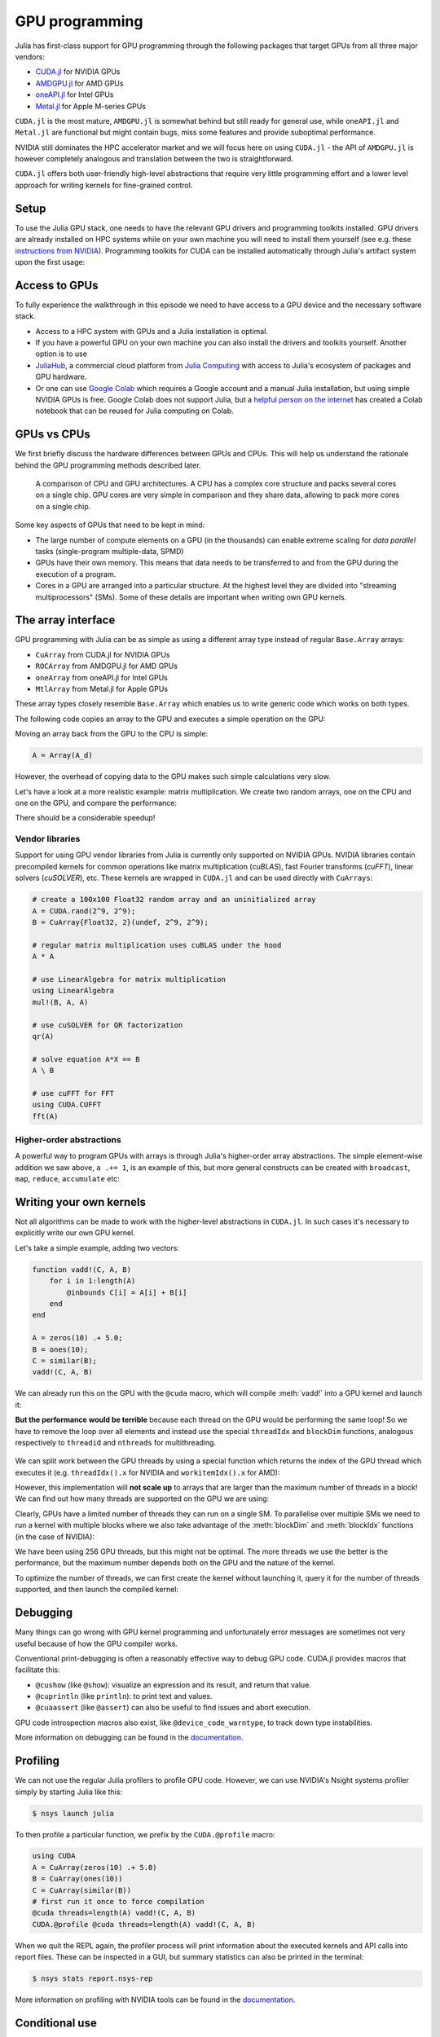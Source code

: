 GPU programming
===============

.. questions::

   - What are the high-level and low-level methods for GPU programming in Julia?
   - How do GPU Arrays work?
   - How are GPU kernels written?

.. instructor-note::

   - 30 min teaching
   - 40 min exercises


Julia has first-class support for GPU programming through the following 
packages that target GPUs from all three major vendors:

- `CUDA.jl <https://cuda.juliagpu.org/stable/>`_ for NVIDIA GPUs
- `AMDGPU.jl <https://amdgpu.juliagpu.org/stable/>`_ for AMD GPUs
- `oneAPI.jl <https://github.com/JuliaGPU/oneAPI.jl>`_ for Intel GPUs
- `Metal.jl <https://github.com/JuliaGPU/Metal.jl>`_ for Apple M-series GPUs

``CUDA.jl`` is the most mature, ``AMDGPU.jl`` is somewhat behind but still 
ready for general use, while ``oneAPI.jl`` and ``Metal.jl`` are functional but might 
contain bugs, miss some features and provide suboptimal performance.

NVIDIA still dominates the HPC accelerator market and we will focus here 
on using ``CUDA.jl`` - the API of ``AMDGPU.jl`` is however completely analogous
and translation between the two is straightforward.

``CUDA.jl`` offers both user-friendly high-level abstractions that require 
very little programming effort and a lower level approach for writing kernels 
for fine-grained control.

Setup
-----

.. tabs::

   .. group-tab:: NVIDIA

      Installing ``CUDA.jl``:

      .. code-block:: julia
      
         using Pkg
         Pkg.add("CUDA")

   .. group-tab:: AMD

      Installing ``AMDGPU.jl``:

      .. code-block:: julia
      
         using Pkg
         Pkg.add("AMDGPU")

   .. group-tab:: Intel

      Installing ``oneAPI.jl``:

      .. code-block:: julia
      
         using Pkg
         Pkg.add("oneAPI")

   .. group-tab:: Apple

      Installing ``Metal.jl``:

      .. code-block:: julia
      
         using Pkg
         Pkg.add("Metal")


To use the Julia GPU stack, one needs to have the relevant GPU drivers and 
programming toolkits installed. GPU drivers are already installed on HPC systems 
while on your own machine you will need to install them yourself (see e.g.  these 
`instructions from NVIDIA <https://www.nvidia.com/Download/index.aspx>`_). 
Programming toolkits for CUDA can be installed automatically through 
Julia's artifact system upon the first usage:

.. tabs::

   .. group-tab:: NVIDIA

      Installing CUDA toolkit:

      .. code-block:: julia
      
         using CUDA
         CUDA.versioninfo()

   .. group-tab:: AMD

      The ROCm software stack needs to be installed beforehand.

   .. group-tab:: Intel

      The oneAPI software stack needs to be installed beforehand.

   .. group-tab:: Apple

      The Metal  software stack needs to be installed beforehand.


Access to GPUs
--------------

To fully experience the walkthrough in this episode we need to have access 
to a GPU device and the necessary software stack. 

- Access to a HPC system with GPUs and a Julia installation is optimal. 
- If you have a powerful GPU on your own machine you can also install the drivers and toolkits yourself. Another option is to use 
- `JuliaHub <https://juliahub.com/lp/>`_, a commercial cloud platform from `Julia Computing <https://juliacomputing.com/>`_ 
  with access to Julia's ecosystem of packages and GPU hardware. 
- Or one can use `Google Colab <https://colab.research.google.com/>`_ which requires a Google 
  account and a manual Julia installation, but using simple NVIDIA GPUs is free.
  Google Colab does not support Julia, but a
  `helpful person on the internet <https://github.com/Dsantra92/Julia-on-Colab>`__ 
  has created a Colab notebook that can be reused for Julia computing on Colab.


GPUs vs CPUs
------------

We first briefly discuss the hardware differences between GPUs and CPUs. 
This will help us understand the rationale behind the GPU programming methods 
described later.

.. figure:: img/CPUAndGPU.png

   A comparison of CPU and GPU architectures. A CPU has a complex core 
   structure and packs several cores on a single chip. GPU cores are very simple 
   in comparison and they share data, allowing to pack more cores on a single chip. 
   
Some key aspects of GPUs that need to be kept in mind:

- The large number of compute elements on a GPU (in the thousands) can enable 
  extreme scaling for `data parallel` tasks (single-program multiple-data, SPMD)
- GPUs have their own memory. This means that data needs to be transferred to 
  and from the GPU during the execution of a program.
- Cores in a GPU are arranged into a particular structure. At the highest level 
  they are divided into "streaming multiprocessors" (SMs). Some of these details are 
  important when writing own GPU kernels.


The array interface
-------------------

GPU programming with Julia can be as simple as using a different array type 
instead of regular ``Base.Array`` arrays:

- ``CuArray`` from CUDA.jl for NVIDIA GPUs
- ``ROCArray`` from AMDGPU.jl for AMD GPUs
- ``oneArray`` from oneAPI.jl for Intel GPUs
- ``MtlArray`` from Metal.jl for Apple GPUs

These array types closely resemble ``Base.Array`` which enables 
us to write generic code which works on both types.

The following code copies an array to the GPU and executes a simple operation on 
the GPU:

.. tabs::

   .. group-tab:: NVIDIA

      .. code-block:: julia
      
         using CUDA

         A_d = CuArray([1,2,3,4])
         A_d .+= 1

   .. group-tab:: AMD

      .. code-block:: julia
      
         using AMDGPU
      
         A_d = ROCArray([1,2,3,4])
         A_d .+= 1

   .. group-tab:: Intel

      .. code-block:: julia
      
         using oneAPI
      
         A_d = oneArray([1,2,3,4])
         A_d .+= 1

   .. group-tab:: Apple

      .. code-block:: julia
      
         using Metal
      
         A_d = MtlArray([1,2,3,4])
         A_d .+= 1

Moving an array back from the GPU to the CPU is simple:

.. code-block:: julia
   
   A = Array(A_d)


However, the overhead of copying data to the GPU makes such simple calculations 
very slow.

Let's have a look at a more realistic example: matrix multiplication. We 
create two random arrays, one on the CPU and one on the GPU, and compare the 
performance:

.. tabs::

   .. group-tab:: NVIDIA

      .. code-block:: julia
      
         using BenchmarkTools
         using CUDA

         A = rand(2^9, 2^9);
         A_d = CuArray(A);

         @btime $A * $A;
         # need to synchronize to let the CPU wait for the GPU kernel to finish
         @btime CUDA.@sync $A_d * $A_d;

   .. group-tab:: AMD

      .. code-block:: julia
      
         using BenchmarkTools
         using AMDGPU
      
         A = rand(2^9, 2^9);
         A_d = ROCArray(A);
      
         @btime $A * $A;
         @btime begin
             $A_d * $A_d;
             AMDGPU.synchronize()
         end

   .. group-tab:: Intel

      .. code-block:: julia
      
         using BenchmarkTools
         using oneAPI
      
         A = rand(2^9, 2^9);
         A_d = oneArray(A);
      
         @btime $A * $A;
         # FIXME: how to synchronize with oneAPI
         @btime $A_d * $A_d;

   .. group-tab:: Apple

      .. code-block:: julia
      
         using BenchmarkTools
         using Metal         
      
         A = rand(2^9, 2^9);
         A_d = MtlArray(A);
      
         @btime $A * $A;
         # FIXME: how to synchronize with Metal?         
         @btime $A_d * $A_d;


There should be a considerable speedup!

.. challenge:: Effect of array size
   
   Does the size of the array affect how much the performance improves?

   .. solution::

      For example, on an Mi250X AMD GPU:

      .. code-block:: julia

         using AMDGPU
         using BenchmarkTools

         A = rand(2^9, 2^9); A_d = ROCArray(A);

         # 1 CPU core:
         @btime $A * $A;
         # 5.472 ms (2 allocations: 2.00 MiB)
         # 64 CPU cores:
         @btime $A * $A;
         # 517.722 μs (2 allocations: 2.00 MiB)
         # GPU
         @btime begin         
             $A_d * $A_d;
         end
         # 115.805 μs (21 allocations: 1.06 KiB)

         # ~47 times faster than 1 CPU core, ~5 times faster than 64 cores

         A = rand(2^10, 2^10); A_d = ROCArray(A);

         # 1 CPU core
         @btime $A * $A;
         # 43.364 ms (2 allocations: 8.00 MiB)
         # 64 CPU cores
         @btime $A*$A;
         # 2.929 ms (2 allocations: 8.00 MiB)
         @btime begin
            $A_d * $A_d;
            AMDGPU.synchronize()
         end
         # 173.316 μs (21 allocations: 1.06 KiB)
   
         # ~250 times faster than one CPU core, ~17 times faster than 64 cores

         A = rand(2^11, 2^11); A_d = ROCArray(A);

         # 1 CPU core
         @btime $A * $A;
         # 344.364 ms (2 allocations: 32.00 MiB)
         # 64 CPU cores
         @btime $A * $A;
         # 30.081 ms (2 allocations: 32.00 MiB)
         @btime begin
             $A_d * $A_d;
         end
         # 866.348 μs (21 allocations: 1.06 KiB)

         # ~400 times faster than 1 core, 35 times faster than 64 cores

         A = rand(2^12, 2^12); A_d = ROCArray(A);

         # 1 CPU core
         @btime $A*$A;
         # 3.221 s (2 allocations: 128.00 MiB)
         # 64 CPU cores
         @btime $A*$A;
         # 159.563 ms (2 allocations: 128.00 MiB)
         # GPU
         @btime begin
            $A_d * $A_d;
            AMDGPU.synchronize()
         end
         # 5.910 ms (21 allocations: 1.06 KiB)

         # ~550 times faster than 1 CPU core, 27 times faster than 64 CPU cores


Vendor libraries
^^^^^^^^^^^^^^^^

Support for using GPU vendor libraries from Julia is currently only supported on 
NVIDIA GPUs.
NVIDIA libraries contain precompiled kernels for common 
operations like matrix multiplication (`cuBLAS`), fast Fourier transforms 
(`cuFFT`), linear solvers (`cuSOLVER`), etc. These kernels are wrapped
in ``CUDA.jl`` and can be used directly with ``CuArrays``:

.. code-block:: julia

   # create a 100x100 Float32 random array and an uninitialized array
   A = CUDA.rand(2^9, 2^9);
   B = CuArray{Float32, 2}(undef, 2^9, 2^9);

   # regular matrix multiplication uses cuBLAS under the hood
   A * A

   # use LinearAlgebra for matrix multiplication
   using LinearAlgebra
   mul!(B, A, A)

   # use cuSOLVER for QR factorization
   qr(A)

   # solve equation A*X == B
   A \ B

   # use cuFFT for FFT
   using CUDA.CUFFT
   fft(A)

.. challenge:: Convert from Base.Array or use GPU methods?

   What is the difference between creating a random array in the following two ways? 

   .. tabs:: 

      .. tab:: Converting from ``Base.Array``

         .. code-block:: julia
         
            A = rand(2^9, 2^9);
            A_d = CuArray(A);

      .. tab:: :meth:`rand` method from CUDA.jl/AMDGPU.jl

         .. code-block:: julia

            A_d = CUDA.rand(2^9, 2^9);     # NVIDIA
            A_d = AMDGPU.rand(2^9, 2^9);   # AMD

   .. solution:: 

      .. tabs::

         .. group-tab:: NVIDIA

            .. code-block:: julia
            
               A = rand(2^9, 2^9);
               A_d = CuArray(A);
               typeof(A_d)
               # CuArray{Float64, 2, CUDA.Mem.DeviceBuffer}

               B_d = CUDA.rand(2^9, 2^9);
               typeof(B_d)
               # CuArray{Float32, 2, CUDA.Mem.DeviceBuffer}

         .. group-tab:: AMD

            .. code-block:: julia
            
               A = rand(2^9, 2^9);
               A_d = ROCArray(A);
               typeof(A_d)
               # ROCMatrix{Float64}
      
               B_d = AMDGPU.rand(2^9, 2^9);
               typeof(B_d)
               # ROCMatrix{Float32}

      The :meth:`rand` method defined in CUDA.jl/AMDGPU.jl creates 32-bit floating point numbers while 
      converting from a 64-bit float Base.Array to a CuArray/ROCArray retains it as Float64!

      GPUs normally perform significantly better for 32-bit floats.


Higher-order abstractions
^^^^^^^^^^^^^^^^^^^^^^^^^

A powerful way to program GPUs with arrays is through Julia's higher-order array 
abstractions. The simple element-wise addition we saw above, ``a .+= 1``, is 
an example of this, but more general constructs can be created with 
``broadcast``, ``map``, ``reduce``, ``accumulate`` etc:

.. tabs:: 

   .. tab:: broadcast

      .. code-block:: julia

         broadcast(A_d) do x
             x += 1
         end

   .. tab:: map

      .. code-block:: julia

         map(A_d) do x
             x + 1
         end

   .. tab:: reduce

      .. code-block:: julia

         reduce(+, A_d)

   .. tab:: accumulate

      .. code-block:: julia

         accumulate(+, A_d)



Writing your own kernels
------------------------

Not all algorithms can be made to work with the higher-level abstractions 
in ``CUDA.jl``. In such cases it's necessary to explicitly write our own GPU kernel.

Let's take a simple example, adding two vectors:

.. code-block:: julia

   function vadd!(C, A, B)
       for i in 1:length(A)
           @inbounds C[i] = A[i] + B[i]
       end
   end

   A = zeros(10) .+ 5.0;
   B = ones(10);
   C = similar(B);
   vadd!(C, A, B)

We can already run this on the GPU with the ``@cuda`` macro, which 
will compile :meth:`vadd!` into a GPU kernel and launch it:

.. tabs:: 

   .. group-tab:: NVIDIA

      .. code-block:: julia

         A_d = CuArray(A);
         B_d = CuArray(B);
         C_d = similar(B_d);

         @cuda vadd!(C_d, A_d, B_d)

   .. group-tab:: AMD

      .. code-block:: julia

         A_d = ROCArray(A);
         B_d = ROCArray(B);
         C_d = similar(B_d);

         @roc vadd!(C_d, A_d, B_d)         

   .. group-tab:: Intel

      .. code-block:: julia

         A_d = oneArray(A);
         B_d = oneArray(B);
         C_d = similar(B_d);

         @oneapi vadd!(C_d, A_d, B_d)   

   .. group-tab:: Apple

      .. code-block:: julia

         A_d = MtlArray(Float32.(A));
         B_d = MtlArray(Float32.(B));
         C_d = similar(B_d);

         @metal vadd!(C_d, A_d, B_d)   


**But the performance would be terrible** because each thread on the GPU 
would be performing the same loop! So we have to remove the loop over all 
elements and instead use the special ``threadIdx`` and ``blockDim`` functions,  
analogous respectively to ``threadid`` and ``nthreads`` for multithreading.

.. figure:: img/MappingBlocksToSMs.png
   :align: center

We can split work between the GPU threads by using a special function which 
returns the index of the GPU thread which executes it (e.g. ``threadIdx().x`` for NVIDIA 
and ``workitemIdx().x`` for AMD):  

.. tabs:: 

   .. group-tab:: NVIDIA

      .. code-block:: julia
      
         function vadd!(C, A, B)
             index = threadIdx().x   # linear indexing, so only use `x`
             @inbounds C[index] = A[index] + B[index]
             return
         end

         A, B = CUDA.ones(2^9)*2, CUDA.ones(2^9)*3;
         C = similar(A);

         N = length(A)
         @cuda threads=N vadd!(C, A, B)

         @assert all(Array(C) .== 5.0)

   .. group-tab:: AMD

      .. code-block:: julia

         function vadd!(C, A, B)
             index = workitemIdx().x   # linear indexing, so only use `x`
             @inbounds C[index] = A[index] + B[index]
             return
         end

         A, B = ROCArray(ones(2^9)*2), ROCArray(ones(2^9)*3);
         C = similar(A);

         N = length(A)
         @roc groupsize=N vadd!(C, A, B)   
         
         @assert all(Array(C) .== 5.0)

   .. group-tab:: Intel

      .. code-block:: julia

         # WARNING: this is still untested on Intel GPUs
         function vadd!(C, A, B)
             index = get_local_id()
             @inbounds C[index] = A[index] + B[index]
             return
         end

         A, B = oneArray(ones(2^9)*2), oneArray(ones(2^9)*3);
         C = similar(A);

         N = length(A)
         @oneapi items=N vadd!(C, A, B) 

         @assert all(Array(C) .== 5.0)  

   .. group-tab:: Apple

      .. code-block:: julia
      
         function vadd!(C, A, B)
             index = thread_position_in_grid_1d()
             @inbounds C[index] = A[index] + B[index]
             return
         end
      
         A, B = MtlArray(ones(Float32, 2^9)*2), MtlArray(Float32, ones(2^9)*3);
         C = similar(A);

         N = length(A)
         @metal threads=N vadd!(C, A, B)

         @assert all(Array(C) .== 5.0)

However, this implementation will **not scale up** to arrays that are larger than the 
maximum number of threads in a block! We can find out how many threads are supported on the 
GPU we are using:

.. tabs::

   .. group-tab:: NVIDIA

      .. code-block:: julia

         CUDA.attribute(device(), CUDA.DEVICE_ATTRIBUTE_MAX_THREADS_PER_BLOCK)

   .. group-tab:: AMD

      Not known

   .. group-tab:: Intel

      .. code-block:: julia

         oneL0.compute_properties(device()).maxTotalGroupSize

   .. group-tab:: Apple

      .. code-block:: julia

         WRITEME


Clearly, GPUs have a limited number of threads they can run on a single SM. 
To parallelise over multiple SMs we need to run a kernel with multiple blocks 
where we also take advantage of the :meth:`blockDim` and :meth:`blockIdx` functions 
(in the case of NVIDIA):

.. tabs::

   .. group-tab:: NVIDIA

      .. code-block:: julia
      
         function vadd!(C, A, B)
             i = threadIdx().x + (blockIdx().x - 1) * blockDim().x        
             if i <= length(A)
                 @inbounds C[i] = A[i] + B[i]
             end
             return
         end

         nthreads = 256
         # smallest integer larger than or equal to length(A)/threads
         numblocks = cld(length(A), nthreads)

         # run using 256 threads
         @cuda threads=nthreads blocks=numblocks vadd!(C, A, B)

         @assert all(Array(C) .== 5.0)

   .. group-tab:: AMD

      .. code-block:: julia
      
         function vadd!(C, A, B)
             i = workitemIdx().x + (workgroupIdx().x - 1) * workgroupDim().x 
             if i <= length(A)
                 @inbounds C[i] = A[i] + B[i]
             end
             return
         end
      
         nthreads = 256
         # smallest integer larger than or equal to length(A)/threads
         numblocks = cld(length(A), nthreads)
      
         # run using 256 threads
         @roc groupsize=nthreads gridsize=numblocks vadd!(C, A, B)

         @assert all(Array(C) .== 5.0)

   .. group-tab:: Intel

      .. code-block:: julia

         # WARNING: this is still untested on Intel GPUs
         function vadd!(C, A, B)
             i = get_global_id()
             if i <= length(A)
                 C[i] = A[i] + B[i]
             end
             return
         end
   
         nthreads = 256
         # smallest integer larger than or equal to length(A)/threads
         numgroups = cld(length(A),256)
   
         @oneapi items=nthreads groups=numgroups vadd!(C, A, B)

         @assert all(Array(C) .== 5.0)

   .. group-tab:: Apple

      .. code-block:: julia
      
         function vadd!(C, A, B)
             i = thread_position_in_grid_1d()
             if i <= length(A)
                 @inbounds C[i] = A[i] + B[i]
             end
             return
         end
      
         nthreads = 256
         # smallest integer larger than or equal to length(A)/threads
         numblocks = cld(length(A), nthreads)
      
         # run using 256 threads
         @metal threads=nthreads grid=numblocks vadd!(C, A, B)    

         @assert all(Array(C) .== 5.0)              

We have been using 256 GPU threads, but this might not be optimal. The more 
threads we use the better is the performance, but the maximum number depends 
both on the GPU and the nature of the kernel. 

To optimize the number of threads, we can 
first create the kernel without launching it, query it for the number of threads 
supported, and then launch the compiled kernel:

.. tabs:: 

   .. group-tab:: NVIDIA 

      .. code-block:: julia
      
         # compile kernel
         kernel = @cuda launch=false vadd!(C, A, B)
         # extract configuration via occupancy API
         config = launch_configuration(kernel.fun)
         # number of threads should not exceed size of array
         threads = min(length(A), config.threads)
         # smallest integer larger than or equal to length(A)/threads
         blocks = cld(length(A), threads)

         # launch kernel with specific configuration
         kernel(C, A, B; threads, blocks)

   .. group-tab:: AMD 

      WRITEME

   .. group-tab:: Intel

      WRITEME

   .. group-tab:: Apple

      WRITEME


.. callout:: Restrictions in kernel programming

   Within kernels, most of the Julia language is supported with the exception of functionality 
   that requires the Julia runtime library. This means one cannot allocate memory or perform 
   dynamic function calls, both of which are easy to do accidentally!

.. callout:: 1D, 2D and 3D

   CUDA.jl and AMDGPU.jl support indexing in up to 3 dimensions (x, y and z, e.g. 
   ``threadIdx().x`` and ``workitemIdx().x``). This is convenient 
   for multidimensional data where thread blocks can be organised into 1D, 2D or 3D arrays of 
   threads.


Debugging
---------

Many things can go wrong with GPU kernel programming and unfortunately error messages are 
sometimes not very useful because of how the GPU compiler works. 

Conventional print-debugging is often a reasonably effective way to debug GPU code. 
CUDA.jl provides macros that facilitate this:

- ``@cushow`` (like ``@show``): visualize an expression and its result, and return that value. 
- ``@cuprintln`` (like ``println``): to print text and values. 
- ``@cuaassert`` (like ``@assert``) can also be useful to find issues and abort execution.

GPU code introspection macros also exist, like ``@device_code_warntype``, to track 
down type instabilities.

More information on debugging can be found in the 
`documentation <https://cuda.juliagpu.org/stable/development/debugging/>`__.

Profiling
---------

We can not use the regular Julia profilers to profile GPU code. However, 
we can use NVIDIA's Nsight systems profiler simply by starting Julia like this:

.. code-block:: console

   $ nsys launch julia

To then profile a particular function, we prefix by the ``CUDA.@profile`` macro:

.. code-block:: julia

   using CUDA
   A = CuArray(zeros(10) .+ 5.0)
   B = CuArray(ones(10))
   C = CuArray(similar(B))
   # first run it once to force compilation
   @cuda threads=length(A) vadd!(C, A, B)  
   CUDA.@profile @cuda threads=length(A) vadd!(C, A, B)

When we quit the REPL again, the profiler process will print information about 
the executed kernels and API calls into report files. These can be inspected 
in a GUI, but summary statistics can also be printed in the terminal:

.. code-block:: console

   $ nsys stats report.nsys-rep

More information on profiling with NVIDIA tools can be found in the 
`documentation <https://cuda.juliagpu.org/stable/development/profiling/>`__.

Conditional use
---------------

Using functionality from CUDA.jl (or another GPU package) will result in a run-time error 
on systems without CUDA and a GPU.
If GPU is required for a code to run, one can use an assertion:

.. code-block:: julia

   using CUDA
   @assert CUDA.functional(true)   

However, it can be desirable to be able to write code that works systems both with and without 
GPUs. If GPU is optional, you can write a function to copy arrays to the GPU if one is present:

.. code-block:: julia

   if CUDA.functional()
       to_gpu_or_not_to_gpu(x::AbstractArray) = CuArray(x)
   else
       to_gpu_or_not_to_gpu(x::AbstractArray) = x
   end

Some caveats apply and other solutions exist to address them as outlined in 
`the documentation <https://cuda.juliagpu.org/stable/installation/conditional/>`__.

Exercises
---------

.. challenge:: Port :meth:`sqrt_sum` to GPU

   Try to GPU-port the ``sqrt_sum`` function we saw in an earlier 
   episode:

   .. code-block:: julia

      function sqrt_sum(A)
          s = zero(eltype(A))
          for i in eachindex(A)
              @inbounds s += sqrt(A[i])
          end
          return s
      end

   - Use higher-order array abstractions to compute the sqrt-sum operation on a GPU!
   - If you're interested in how the performance changes, benchmark the CPU and GPU versions with ``@btime``

   Hint: You can do it on a single line...

   .. solution::

      First the square root should be taken of each element of the array, 
      which we can do with ``map(sqrt,A)``. Next we perform a reduction with the ``+``
      operator. Combining these steps:
      
      .. code-block:: julia
      
         A = CuArray([1 2 3; 4 5 6; 7 8 9])
      
         reduce(+, map(sqrt,A))
      
      GPU porting complete!

      To benchmark:

      .. code-block:: julia

         A=ones(1024,1024);
         A_d = CuArray(A);

         # benchmark CPU function
         @btime sqrt_sum($A)
         #  2.664 ms (1 allocation: 16 bytes)

         # benchmark also broadcast operations on the CPU:
         @btime reduce(+, map(sqrt,$A))
         #  2.930 ms (4 allocations: 8.00 MiB)
         #  Slightly slower than the sqrt_sum function call but much larger memory allocations!

         # benchmark GPU broadcast (result is from NVIDIA A100):
         @btime reduce(+, map(sqrt, $A_d))
         #  59.719 μs (119 allocations: 6.36 KiB)

.. challenge:: Does LinearAlgebra provide acceleration?

   Compare how long it takes to run a normal matrix multiplication and using the :meth:`mul!`
   method from LinearAlgebra. Is there a speedup from using :meth:`mul!`? 

   .. solution:: 

      .. code-block:: julia

         using CUDA, BenchmarkTools, LinearAlgebra

         A = CUDA.rand(2^5, 2^5)
         B = similar(A)
         @btime $A*$A;
         #  8.803 μs (16 allocations: 384 bytes)  
         @btime mul!($B, $A, $A);
         #  7.282 μs (12 allocations: 224 bytes)

         A = CUDA.rand(2^12, 2^12)
         B = similar(A)
         @btime $A*$A;
         #  12.760 μs (28 allocations: 576 bytes)
         @btime mul!($B, $A, $A)
         #  11.020 μs (24 allocations: 416 bytes)

      :meth:`LinearAlgebra.mul!` is around 15-20% faster!

.. challenge:: Compare broadcasting to kernel

   Consider the vector addition function from above:

   .. code-block:: julia

      function vadd!(c, a, b)
          for i in 1:length(a)
              @inbounds c[i] = a[i] + b[i]
          end
      end

   - Write a kernel (or use the one shown above) and benchmark it with a moderately large vector.
   - Then benchmark a broadcasted version of the vector addition. How does it compare to the kernel?

   .. solution:: 

      First define the kernel (for NVIDIA):

      .. code-block:: julia

         function vadd!(C, A, B)
             i = threadIdx().x + (blockIdx().x - 1) * blockDim().x
             if i <= length(A)
                 @inbounds C[i] = A[i] + B[i]
             end
             return nothing
         end

      Define largish vectors:

      .. code-block:: julia

         A = CuArray(ones(2^20))
         B = CuArray(ones(2^20).*2)
         C = CuArray(similar(A))

      Set nthreads and numblocks and benchmark kernel:

      .. code-block:: julia

         @btime $C .= $A .+ $B
         nthreads = 1024
         numblocks = cld(length(A), nthreads)

         @btime CUDA.@sync @cuda threads=nthreads blocks=numblocks vadd!($C, $A, $B)
         #  18.410 μs (33 allocations: 1.67 KiB)

      Finally compare to the higher-level array interface:

      .. code-block:: julia

         @btime $C .= $A .+ $B
         #  5.014 μs (27 allocations: 1.66 KiB)

      The high-level abstraction is significantly faster!

.. exercise:: Port Laplace function to GPU

   Write a kernel for the ``lap2d!`` function!

   Start with the regular version with ``@inbounds`` added:

   .. code-block:: julia

      function lap2d!(u, unew)
          M, N = size(u)
          for j in 2:N-1
              for i in 2:M-1
                  @inbounds unew[i,j] = 0.25 * (u[i+1,j] + u[i-1,j] + u[i,j+1] + u[i,j-1])
              end 
          end
      end

   Now start implementing a GPU kernel version.

   1. The kernel function needs to end with ``return`` or ``return nothing``.

   2. The arrays are two-dimensional, so you will need both the ``.x`` and ``.y`` 
      parts of ``threadIdx()``, ``blockDim()`` and ``blockIdx()``.

   3. You also need to specify tuples 
      for the number of threads and blocks in the ``x`` and ``y`` dimensions, 
      e.g. ``threads = (32, 32)`` and similarly for ``blocks`` (using ``cld``).

      - **Note the hardware limitations**: the product of ``x`` and ``y`` threads cannot 
        exceed it!

   4. For debugging, you can print from inside a kernel using ``@cuprintln`` 
      (e.g. to print thread numbers). **But printing is slow so use small matrix sizes**! 
      It will only print during the first 
      execution - redefine the function again to print again.
      If you get warnings or errors relating to types, you can use the code 
      introspection macro ``@device_code_warntype`` to see the types inferred 
      by the compiler.

   5. Check correctness of your results! To test that the CPU and GPU versions 
      give (approximately) the same results, for example:

      .. code-block:: julia

         M = 4096
         N = 4096
         u = zeros(M, N);
         # set boundary conditions
         u[1,:] = u[end,:] = u[:,1] = u[:,end] .= 10.0;
         unew = copy(u);

         # copy to GPU and convert to Float32
         u_d, unew_d = CuArray(cu(u)), CuArray(cu(unew))

         for i in 1:1000
             lap2d!(u, unew)
             u = copy(unew)
         end

         for i in 1:1000
             @cuda threads=(nthreads, nthreads) blocks=(numblocks, numblocks) lap2d!(u_d, unew_d)
             u_d = copy(unew_d)
         end

         all(u .≈ Array(u_d))
   
   6. Perform some benchmarking of the CPU and GPU methods of the 
      function for arrays of various sizes and with different choices 
      of ``nthreads``. You will need to prefix the 
      kernel execution with the ``CUDA.@sync`` macro 
      to let the CPU wait for the GPU kernel to finish (otherwise you 
      would be measuring the time it takes to only launch the kernel):

   .. solution:: 

      This is one possible GPU kernel version of ``lap2d!``:

      .. code-block:: julia

         function lap2d_gpu!(u, unew)
             M, N = size(u)
             i = (blockIdx().x - 1) * blockDim().x + threadIdx().x
             j = (blockIdx().y - 1) * blockDim().y + threadIdx().y
             #@cuprintln("threads $i $j") #only for debugging!
             if i > 1 && j > 1 && i < M && j < N
                 @inbounds unew[i,j] = 0.25 * (u[i+1,j] + u[i-1,j] + u[i,j+1] + u[i,j-1])
             end
             return nothing
         end

      To test it:

      .. code-block:: julia

         # set number of threads and blocks
         nthreads = (16, 16)
         numblocks = (cld(size(u, 1), nthreads[1]), cld(size(u, 2), nthreads[2]))

         for i in 1:1000
            # call cpu and gpu versions
            lap2d!(u, unew)
            u = copy(unew)

            @cuda threads=nthreads blocks=numblocks lap2d_gpu!(u_d, unew_d)
            u_d = copy(unew_d)
         end

         # element-wise comparison
         all(u .≈ Array(u_d))

      To benchmark:

      .. code-block:: julia

         using BenchmarkTools
         @btime lap2d!($u, $unew)
         @btime CUDA.@sync @cuda threads=$nthreads blocks=$numblocks lap2d_gpu!($u_d, $unew_d)



See also
--------

- `JuliaGPU organisation <https://juliagpu.org/>`__
- `CUDA.jl documentation <https://cuda.juliagpu.org/stable/>`__
- `AMDGPU.jl documentation <https://amdgpu.juliagpu.org/stable/>`__
- `JuliaCon2021 GPU workshop <https://github.com/maleadt/juliacon21-gpu_workshop>`__
- `Advanced GPU programming tutorials <https://github.com/JuliaComputing/Training/tree/master/AdvancedGPU>`__
